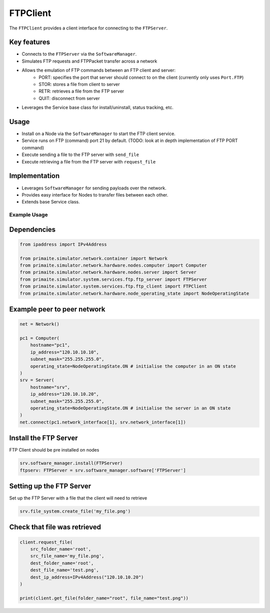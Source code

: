 .. only:: comment

    © Crown-owned copyright 2023, Defence Science and Technology Laboratory UK


FTPClient
=========

The ``FTPClient`` provides a client interface for connecting to the ``FTPServer``.

Key features
^^^^^^^^^^^^

- Connects to the ``FTPServer`` via the ``SoftwareManager``.
- Simulates FTP requests and FTPPacket transfer across a network
- Allows the emulation of FTP commands between an FTP client and server:
    - PORT: specifies the port that server should connect to on the client (currently only uses ``Port.FTP``)
    - STOR: stores a file from client to server
    - RETR: retrieves a file from the FTP server
    - QUIT: disconnect from server
- Leverages the Service base class for install/uninstall, status tracking, etc.

Usage
^^^^^

- Install on a Node via the ``SoftwareManager`` to start the FTP client service.
- Service runs on FTP (command) port 21 by default. (TODO: look at in depth implementation of FTP PORT command)
- Execute sending a file to the FTP server with ``send_file``
- Execute retrieving a file from the FTP server with ``request_file``

Implementation
^^^^^^^^^^^^^^

- Leverages ``SoftwareManager`` for sending payloads over the network.
- Provides easy interface for Nodes to transfer files between each other.
- Extends base Service class.


Example Usage
-------------

Dependencies
^^^^^^^^^^^^

.. code-block:: python

    from ipaddress import IPv4Address

    from primaite.simulator.network.container import Network
    from primaite.simulator.network.hardware.nodes.computer import Computer
    from primaite.simulator.network.hardware.nodes.server import Server
    from primaite.simulator.system.services.ftp.ftp_server import FTPServer
    from primaite.simulator.system.services.ftp.ftp_client import FTPClient
    from primaite.simulator.network.hardware.node_operating_state import NodeOperatingState

Example peer to peer network
^^^^^^^^^^^^^^^^^^^^^^^^^^^^

.. code-block:: python

    net = Network()

    pc1 = Computer(
        hostname="pc1",
        ip_address="120.10.10.10",
        subnet_mask="255.255.255.0",
        operating_state=NodeOperatingState.ON # initialise the computer in an ON state
    )
    srv = Server(
        hostname="srv",
        ip_address="120.10.10.20",
        subnet_mask="255.255.255.0",
        operating_state=NodeOperatingState.ON # initialise the server in an ON state
    )
    net.connect(pc1.network_interface[1], srv.network_interface[1])

Install the FTP Server
^^^^^^^^^^^^^^^^^^^^^^

FTP Client should be pre installed on nodes

.. code-block:: python

    srv.software_manager.install(FTPServer)
    ftpserv: FTPServer = srv.software_manager.software['FTPServer']

Setting up the FTP Server
^^^^^^^^^^^^^^^^^^^^^^^^^

Set up the FTP Server with a file that the client will need to retrieve

.. code-block:: python

    srv.file_system.create_file('my_file.png')

Check that file was retrieved
^^^^^^^^^^^^^^^^^^^^^^^^^^^^^

.. code-block:: python

    client.request_file(
        src_folder_name='root',
        src_file_name='my_file.png',
        dest_folder_name='root',
        dest_file_name='test.png',
        dest_ip_address=IPv4Address("120.10.10.20")
    )

    print(client.get_file(folder_name="root", file_name="test.png"))
